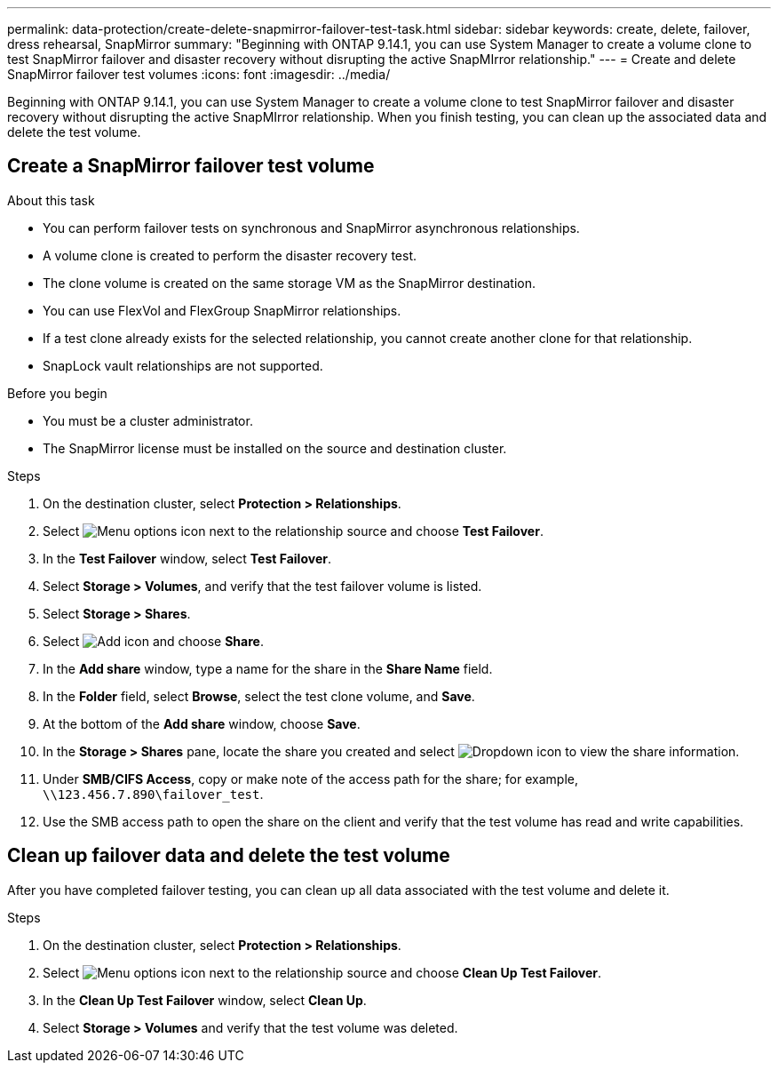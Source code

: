 ---
permalink: data-protection/create-delete-snapmirror-failover-test-task.html
sidebar: sidebar
keywords: create, delete, failover, dress rehearsal, SnapMirror
summary: "Beginning with ONTAP 9.14.1, you can use System Manager to create a volume clone to test SnapMirror failover and disaster recovery without disrupting the active SnapMIrror relationship."
---
= Create and delete SnapMirror failover test volumes
:icons: font
:imagesdir: ../media/

[.lead]
Beginning with ONTAP 9.14.1, you can use System Manager to create a volume clone to test SnapMirror failover and disaster recovery without disrupting the active SnapMIrror relationship. When you finish testing, you can clean up the associated data and delete the test volume.

== Create a SnapMirror failover test volume

.About this task

* You can perform failover tests on synchronous and SnapMirror asynchronous relationships.
* A volume clone is created to perform the disaster recovery test.
* The clone volume is created on the same storage VM as the SnapMirror destination.
* You can use FlexVol and FlexGroup SnapMirror relationships.
* If a test clone already exists for the selected relationship, you cannot create another clone for that relationship.
* SnapLock vault relationships are not supported.

.Before you begin

* You must be a cluster administrator.
* The SnapMirror license must be installed on the source and destination cluster.

.Steps

. On the destination cluster, select *Protection > Relationships*. 
. Select image:icon_kabob.gif[Menu options icon] next to the relationship source and choose *Test Failover*.
. In the *Test Failover* window, select *Test Failover*.
. Select *Storage > Volumes*, and verify that the test failover volume is listed.
. Select *Storage > Shares*.
. Select image:icon_add_blue_bg.gif[Add icon] and choose *Share*.
. In the *Add share* window, type a name for the share in the *Share Name* field.
. In the *Folder* field, select *Browse*, select the test clone volume, and *Save*. 
. At the bottom of the *Add share* window, choose *Save*.
. In the *Storage > Shares* pane, locate the share you created and select image:icon_dropdown_arrow.gif[Dropdown icon] to view the share information.
. Under *SMB/CIFS Access*, copy or make note of the access path for the share; for example, `\\123.456.7.890\failover_test`.
. Use the SMB access path to open the share on the client and verify that the test volume has read and write capabilities. 

== Clean up failover data and delete the test volume

After you have completed failover testing, you can clean up all data associated with the test volume and delete it.

.Steps

. On the destination cluster, select *Protection > Relationships*. 
. Select image:icon_kabob.gif[Menu options icon] next to the relationship source and choose *Clean Up Test Failover*.
. In the *Clean Up Test Failover* window, select *Clean Up*.
. Select *Storage > Volumes* and verify that the test volume was deleted.

// 2025-Mar-31, issue# 1694
// 2024-Aug-30, ONTAPDOC-2346
// 2023-Oct-3, ONTAPDOC-1236